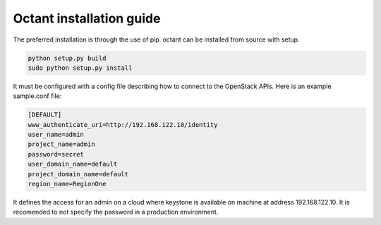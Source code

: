 =========================
Octant installation guide
=========================


The preferred installation is through the use of pip.
octant can be installed from source with setup.

.. code-block:: console

    python setup.py build
    sudo python setup.py install

It must be configured with a config file describing how to connect to the
OpenStack APIs. Here is an example sample.conf file:

.. code-block:: console

    [DEFAULT]
    www_authenticate_uri=http://192.168.122.10/identity
    user_name=admin
    project_name=admin
    password=secret
    user_domain_name=default
    project_domain_name=default
    region_name=RegionOne


It defines the access for an admin on a cloud where keystone is available on
machine at address 192.168.122.10. It is recomended to not specify the password
in a production environment.

